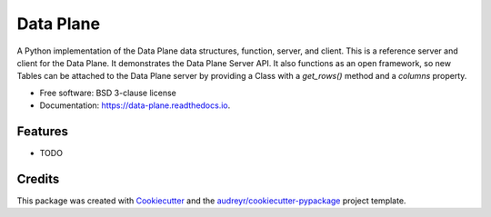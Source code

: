 ==========
Data Plane
==========


.. image:: https://img.shields.io/pypi/v/data_plane.svg
        :target: https://pypi.python.org/pypi/data_plane

.. image:: https://img.shields.io/travis/rickmcgeer/data_plane.svg
        :target: https://travis-ci.com/rickmcgeer/data_plane

.. image:: https://readthedocs.org/projects/data-plane/badge/?version=latest
        :target: https://data-plane.readthedocs.io/en/latest/?version=latest
        :alt: Documentation Status




A Python implementation of the Data Plane data structures, function, server, and client. This is a reference server and client for the Data Plane.  It demonstrates the Data Plane Server API.  It also functions as an open framework, so new Tables can be attached to the Data Plane server by providing a Class with a `get_rows()` method and a `columns` property.


* Free software: BSD 3-clause license
* Documentation: https://data-plane.readthedocs.io.


Features
--------

* TODO

Credits
-------

This package was created with Cookiecutter_ and the `audreyr/cookiecutter-pypackage`_ project template.

.. _Cookiecutter: https://github.com/audreyr/cookiecutter
.. _`audreyr/cookiecutter-pypackage`: https://github.com/audreyr/cookiecutter-pypackage
